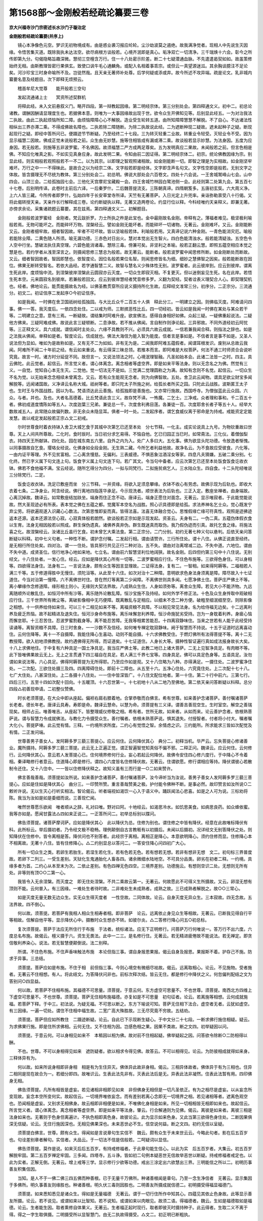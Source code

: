 第1568部～金刚般若经疏论纂要三卷
====================================

**京大兴福寺沙门宗密述长水沙门子璇治定**

**金刚般若经疏论纂要(并序上)**


　　镜心本净像色元空。梦识无初物境成有。由是惑业袭习报应纶轮。尘沙劫波莫之遏绝。故我满净觉者。现相人中先说生灭因缘。令悟苦集灭道。既除我执未达法空。欲尽病根方谈般若。心境齐泯即是真心。垢净双亡一切清净。三千瑞焕十六会。彰今之所传即第九分。句偈隐略旨趣深微。慧彻三空檀含万行。住一十八处密示阶差。断二十七疑潜通血脉。不先遣遣曷契如如。故虽策修始终无相。由斯教理皆密行果俱玄。致使口讽牛毛心通麟角。或配入名相着事乖宗。或但云一真望源迷泒。其余胸谈臆注不足论矣。河沙珍宝三时身命喻所不及。岂徒然哉。且天亲无著师补处尊。后学何疑或添或弃。故今所述不攻异端。疏是论文。乳非城内纂要名意及经题目。次下即释无烦预云。

　　稽首牟尼大觉尊　　能开般若三空句

　　发起流通诸上士　　冥资所述契群机

　　将释此经。未入文前悬叙义门。略开四段。第一辩教起因缘。第二明经宗体。第三分别处会。第四释通文义。初中二。初总论诸教。谓酬因酬请显理度生也。若据佛本意。则唯为一大事因缘故出现于世。欲令众生开佛知见等。后别显此经五。一为对治我法二执故。由此二执起烦恼所知二障。由烦恼障障心心不解脱。造业受生轮转五道。由所知障障慧慧不解脱。不了自心。不达诸法性相纵出三界亦滞二乘。不得成佛故名障也。二执若除二障随断。为除二执故说此经。二为遮断种现二疑故。遮未起种子之疑。断现起现行之疑。即经中答所问已。便蹑迹节节断疑。乃至经终二十七段。三为转灭轻重二业故。转重业令轻受。灭轻业令不受。因为显示福慧二因故。佛成正觉未说般若之前。众生由无妙慧。施等住相皆成有漏或滞二乘。故谈般若显示妙慧。为法身因。五度为应身因。若无般若。则施等五非波罗蜜。不名佛因。故须福慧二严方成两足尊矣。五为发明真应二果故。未闻般若之前。但言色相是佛。不知应化唯真之影。不如实见真身应身。故此发明二果。令知由前二因证得。第二明经宗体二。初宗。统论佛教因缘为宗。别显此经。则实相般若观照般若不一不二。以为其宗。以即理之智观照诸相故。如金刚能断一切。即智之理是为实相故。如金刚坚牢难坏。万行之中一一不得昧此。是故合之以为经宗二体。文字般若即是经体。文字即含声名句文。文字性空即是般若。无别文字之体故。皆含摄理无不尽统为教体。第三分别处会二。初总明。佛说大部处会六百卷文。四处十六会说。一王舍城鹫峰山七会。山中四会。山顶三会。二给孤独园七会。三他化天宫摩尼宝藏殿一会。四王舍城竹林园白鹭池侧一会。此经则第二处第九会。第五百七十七卷。后别明传译。此卷时主前后六译。一后秦罗什。二后魏菩提流支。三陈朝真谛。四隋朝笈多。五唐初玄奘。六大周义净。上六人皆三藏。今所传者即罗什。弘始四年于长安草堂寺所译。天竺有无著菩萨。入日光定上升兜率。亲诣弥勒禀受八十行偈。又将此偈转授天亲。天亲作长行解释成三卷。论约断疑执以释。无著又造两卷论。约显行位以释。今科经唯约天亲释义。即兼无著。亦傍求余论。采集诸疏题云纂要。其在兹焉。第四释通文义二。初解题目。

　　金刚般若波罗蜜经　金刚者。梵云跋折罗。力士所执之杵是此宝也。金中最刚故名金刚。帝释有之。薄福者难见。极坚极利喻般若焉。无物可能坏之。而能碎坏万物。涅槃经云。譬如金刚无能坏者。而能碎坏一切诸物。无著云。金刚难坏。又云。金刚能断又云。金刚者细牢故。细者智因故。牢者不可坏故。皆以坚喻般若体。利喻般若用。又真谛记说六种金刚。一青色能消灾厄。喻般若能除业障。二黄色随人所须。喻无漏功德。三赤色对日出火。慧对本觉出无生智火。四白色能清浊水。般若能清疑浊。五空色令人空中行坐。慧破法执住真空理。六碧色能消诸毒。慧除三毒。傍兼可矣。非坚利之本喻。般若正翻云慧。即照五蕴空相应本觉之慧是也。若约学者从浅至深言之。则摄闻思修三慧总为般若。故无著云。能断者。般若波罗蜜中闻思修所断。如金刚断处而断故。又云。细者智因故者。智因即慧也。依智度论。因位名般若果位名智。则闻思修皆名为细。细妙之慧佛智之因矣。般若能断故在因位。佛果无断转受智名。若依大品经。若字通智慧二义。故智与慧名义少殊体性无别。波罗蜜者。此云彼岸到。应云到彼岸。谓离生死此岸。度烦恼中流。到涅槃彼岸涅槃此云圆寂亦云灭度。一切众生即寂灭相。不复更灭。但以迷倒妄见生死。名在此岸。若悟生死本空。元来圆寂名到彼岸。若兼般若回文。应云到彼岸慧经者梵音修多罗。义翻为契经。契者诠表义理契合人心。即契理契机也。经者。佛地论云。能贯能摄故名为经。以佛圣教贯穿所应说义摄持所化生故。后释经文准常三分。初序分。二正宗分。三流通分。初文二。初证信序二发起序○今初证信序。

　　如是我闻。一时佛在舍卫国祇树给孤独园。与大比丘众千二百五十人俱　释此分三。一明建立之因。则佛临灭度。阿难请问四事。佛一一答。我灭度后。一依四念处住。二以戒为师。三默摈恶性比丘。四一切经初。皆云如是我闻一时佛在某处与某众若干等。二明建立之意。意有三焉。一断疑故。谓结集时阿难升座。欲宣佛法。感得自身相好如佛。众起三疑。一疑佛重起说法。二疑他方佛来。三疑阿难成佛。故说此言三疑顿断。二息诤故。若不推从佛闻。言自制作则诤论起。三异邪故。不同外道经初云阿忧等。三正释文义。具六成就。谓信闻时主处众。六缘不具教则不兴。必须具六故云成就。一信若兼我闻合释。则指法之辞也。如是之法我从佛闻。单释如是者。智度论云。信成就也。佛法大海信为能入智为能度。信者言是事如是。不信者言是事不如是。又圣人说法但为显如。唯如为是故称如是。又有无不二为如如。非有无为是。二闻我即阿难五蕴假者。闻谓耳根发识。废别从总故云我闻。阿难所不闻二十年前之经。有云如来重说。有云得深三昧总领。若推本而言。即阿难是大权菩萨。何法不通三时师资合会说听究竟。故言一时。诸方时分延促不同。故但言一。又说法领法之时。心境泯理智融。凡圣如始本会。此诸二法皆一之时。四主。具云佛陀。此云觉者。起信云。所言觉义者。谓心体离念。离念相者等虚空界。即是如来平等法身。则以无念名之为佛。然觉有三义。一自觉。觉知自心本无生灭。二觉他。觉一切法无不是如。三觉满二觉理圆称之为满。故知有念则不名觉。起信云。一切众生不名为觉。以无始来念念相续未曾离念。又云。若有众生能观无念者。则为向佛智故。五处。舍卫此云闻物。谓具足欲尘财宝多闻解脱等。远闻诸国故。义净译云名称大城。祇树等者。即只陀太子所施之树。给孤长者所买之园。只陀此云战胜。波斯匿王太子也。生时王与外国战胜。因以为名。梵语须达此云善施。给孤独即是善施也。又亦常行施故。西国呼寺。为僧伽蓝此云众园。六众。与者。并也。及也。大者名高德着。比丘梵语此含三义。故存梵不译。一怖魔。二乞士。三净戒。众者理和事和。千二百五十者。佛初成道度憍陈如等五人。次度迦葉三兄弟。兼徒总一千。次度舍利弗目莲。各兼徒一百。次度耶舍长者子等五十人。经举大数故减五人。此常随众故偏列数。非无余众未隐显耳。俱者一时一处。二发起序者。谓乞食威仪离于邪命是为持戒。戒能资定定能发慧。故以戒定发起般若正宗△文二初戒。

　　尔时世尊食时着衣持钵入舍卫大城乞食于其城中次第乞已还至本处　分七节释。一化主。成实论说具上九号。为物钦重故曰世尊。天上人间共所尊故。二化时。食时辰时。当日初分求乞易得。不恼自他。乞已归园正当巳时。如常斋法。三化仪。着僧伽梨衣。持四天王所献钵。四化处。园在城东南五六里。自外之内为入。处广人多曰大。五化事。佛为欲显头陀功德。令放逸者惭愧。以同事摄故自乞食。璎珞女经说。化佛身如全段金刚。无生熟二藏。今所乞者利益他故。故净名云。为不食故应受彼食。六化等。一由内证平等理。外不见贫富相。二心离贪慢慈。无偏利。三表威德。不惧恶象沽酒淫女等家。四息凡夫猜嫌。五破二乘分别。七化终。然已字义属下句文连上句。饭食字义属上句文连下句。若广其文。令当句中备者。应云次第乞已还至本处饭食饭食讫收衣钵。佛若不食他福不满。宝云经说。随所乞得分为四分。一拟与同梵行。二拟施贫病乞人。三水陆众生。四自食。十二头陀经唯说三分除梵行。二定。

　　饭食讫收衣钵。洗足已敷座而坐　分三节释。一并资缘。将欲入定须息攀缘。衣钵不收心有劳虑。故佛示现为后轨也。即收大衣着七条。二净身业。阿含经说。佛行离地四指莲华承足。今示现洗者。顺世表法为后轨也。三正入定。敷座坐禅者。由身端故。心离沉掉故。魏译云。如常敷座结加趺坐。端身而住正念不动。唐译云。端身正愿住对面念。无著云。显示唯寂者。于此能觉能说故。然大圣现迹必有所表。表本觉之佛在五蕴之都。觉魔军本空名为战胜。照心识具德即是给孤。求法养神名乞士众。觉心既发宁弃尘劳。将欲遍观遂入识藏心心数法。次第思惟即妄而真。皆得法喜。法喜无体融合觉心。思惟假缘亡缘可符真性。观照是迹拂迹返本还源。返本还源法空心寂。心寂真体般若朗然。欲谈般若正宗如是示现发起。资圣云。夫身有二。一伪二真。五蕴伪体假衣食以生育。法身无相因般若以照成。群生保伪遗真。诸佛养真弃伪。群生既迷真而取伪。我乃假伪迹而引真。故托乞食之缘。将施法喜之化。故涅槃经云。汝诸比丘虽行乞食。初未曾乞大乘法食。第二正宗分。二门分别。初约无著七种义句以悬判。后依天亲问答断疑以科释。初中七义句者。一种性不断。谓护念付嘱。二发起行相。谓由请赞许。三行所住处。谓十八住。从佛正说直至经终。是无相行所住处矣。四对治。谓一一住处。皆具邪行共见正行二种对治。五不失。谓由对治离增减二边。不失中道。六地位。谓由不失中道。成贤圣位。信行地净心地如来地。七立名。谓由前六智慧坚利位地阔狭。故名金刚。后四但约第三句中十八住说。无别经文。十八住处者。一发心住。经云。应如是降伏其心所有一切等。二波罗蜜相应行住。不住色布施等。三欲得色身住。可以身相等。四欲得法身住。法身有二。一言说法身。颇有众生等因言显理故。二证得法身。复有二。一智相。如来得阿耨等。二福相若人满三千等。五于修道得胜中无慢住。须陀洹等。从此至十六住。如次对治十二种障。意明欲求色身法身须离是障。障尽故入十七证道住。今当对治第一慢障。六不离佛世时住。昔在然灯等离第二少闻障。不离佛世则具多闻。七愿净佛土住。菩萨庄严佛土不等。离小攀缘作念修道障。缘形相土则小。无缘则大契法界故。八成熟众生住。人身如须弥等。离舍众生障。若见大小不能济物。九远离随顺外论散乱住。如恒河中所有沙等。离乐随外论散乱障。恒沙宝施不及持经。如何外学不修正法。十色及众生身抟取中观破相应行住。三千世界所有微尘等。离破影像相中无巧便障。既离散乱与定相应。以细末不念二种方便。破粗至细泯细至空。则除影像之相想。十一供养给侍如来住。可以三十二相见如来不等。离福资粮不具障。不以相见常见法身。名为给侍福无边矣。十二远离利养及疲乏热恼。故不起精进及退失住。恒河沙身命布施等。离乐味懈怠利养障。恒沙命施犹劣受持。岂为一身耽着利养。身疲心恼而懈怠耶。十三忍苦住。忍波罗蜜割截身等。离不能忍苦障。无我等相累苦能忍。十四离寂静味住。当来之世若有人能于此经受持读诵等。离智资粮不具障。日三时舍身。一一沙数不及信经。如何唯专禅定耽寂静味。阙于智慧而不持说。十五于证道时远离喜动住。云何住降等。离十一不自摄障。我能住降心生喜动。动则不能自摄。十六求佛教受住。于燃灯佛所有法得菩提不等。离十二无教授障。欲入初地须佛教授。故约遇佛得无所得。而证道矣。十七证道住。人身长大等。摄种性智证遍行真如成法报身故长大矣。十八上求佛地住。于中复有六种具足一国土净具足。我当庄严佛土等。此教二地已上诸大菩萨。二无上见智净具足。有肉眼不等。此下皆唯佛果故云无上。无上之言贯通下四三福自在具足。若人满三千界七宝等。四身具足。佛可以具足色身等。五语具足。汝勿谓如来说法等。六心具足。佛得阿耨菩提为无所得耶。乃至应作如是观。又十八住略为八种。亦得满足。一摄住处。二波罗蜜净住处。一二次配。三欲住处摄三及四。四离障碍住处。即前十二障也。从五至十六。五净心住处。六究竟住处。上二次配十七十八。七广大住处。八甚深住处。上二各摄十八住处。一一住中皆深皆广。十八住文配位地者。第一十住。第二十行中前六。三第七行。四后三行。五至十四如次配十回向。十五暖顶。十六忍世第一。十七初地十八从二地乃至佛地。第二依天亲问答断疑以科释。总分四段△初善现申请。二初整仪赞佛。

　　时长老须菩提。在大众中即从座起。偏袒右肩右膝着地。合掌恭敬而白佛言。希有世尊。如来善护念诸菩萨。善付嘱诸菩萨　长老者。德长年老。唐译云具寿。寿即是命。魏译云慧命。以慧为命。须菩提有三义译。谓善吉善现空生。生时室空。解空之善瑞现矣。相师占云。唯善唯吉。从座起下。皆整理威仪修敬之相。希有者。世所无故。如来者。从如而来。论云善护念者。依根熟菩萨说。谓与智慧力令成就佛法。与教化力令摄受众生。善付嘱者。依根未熟菩萨说。惧其退失。付授智者。付者将小付大。嘱者嘱大化小。菩提萨埵。此云觉有情。三释。一约境所求所度。二约心有觉悟之智。余情虑之识。三约能所。所求能求三皆如次配觉及有情。二正发问端。

　　世尊善男子善女人。发阿耨多罗三藐三菩提心。应云何住。云何降伏其心　典分二。初释当机。华严云。忘失菩提心修诸善业。魔所摄持。阿耨多罗三藐三菩提。此云无上正遍正觉。谓正智遍智觉知真俗不偏不邪。二释正问。魏译云。应云何住。云何修行。云何降伏其心。意云若人发菩提心已。住何境界修何行业。妄心若起云何降伏。故佛令安住四心修六度行。于中降心不令着相。秦译略修行者意云。住道降心即是修行。谓四心六度皆名住修降伏故。无著云。住谓欲愿。修行谓相应等持。降伏谓彼心若散制令还住。又十八住中。一一皆以住修降伏释之。故知义虽有三而行是一○二如来赞许。

　　佛言善哉善哉。须菩提如汝所说。如来善护念诸菩萨。善付嘱诸菩萨。汝今谛听当为汝说。善男子善女人发阿耨多罗三藐三菩提心。应如是住如是降伏其心　曲分三。一印赞所赞。重言善哉赞美之极。护付能令佛种不断。是事必然。故印赞言如汝所说○二敕听许说。无以生灭心行听实相法。智论偈云。听者端视如渴饮一心入于语义中。踊跃闻法心悲喜。如是之人可为说。三标劝将陈。我当为汝如是如是委细而说。三善现伫闻。

　　唯然世尊愿乐欲闻　唯者顺从之辞。礼对曰唯。野对曰阿。十地经云。如渴思冷水。如饥思美食。如病思良药。如众蜂依蜜。我等亦如是。愿闻甘露法△四如来正说二。一正答所问二。初举总标别以牒问。

　　佛告须菩提。诸菩萨摩诃萨。应如是降伏其心　此以降伏为总。住修为别也。谓住修之中皆有降伏。经意在此故唯标降伏有科。此所标云。举后摄初者。乃令经文极不稳畅。理例颠倒自古言教秪有以初摄后。未闻以后摄初。况详经文无别答降伏之处。则知降伏在住修中。皆令离相是答。降伏问也不别答者。此经宗于离相。离相正是降心。本意欲明降心。须约住修而显。住修降心本不相离故。无著十八住。皆有住修降心。△二约别显总以答问二。一答安住降心问四初广大心。

　　所有一切众生之类。若卵生若胎生。若湿生若化生。若有色若无色。若有想若无想。若非有想非无想　文二。初句标三界普度故。若卵下二列三。一受生差别。天狱化生鬼通胎化人畜各四。诸余微细水陆地空。不可具分品类。卵劣在初者二释。一约境。具缘多者为首。二约心从本至末为次。二依止差别。有色四禅无色四空。三境界差别。功德施云。有想则空识二处。无想则无所有处。非等则有顶○○二第一心。

　　我皆令入无余涅槃。而灭度之　即无住处涅槃。不共二乘故云第一。无著云。何故愿此不可得义生所摄故。又云。卵湿无想有顶则不能。云何普入。有三因缘。一难处生者待时故。二非难处生未成熟者。成熟之故。三已成熟者解脱之。故○○三常心。

　　如是灭度无量无数无边众生。实无众生得灭度者　一性空故。二同体故。论云。自身灭度无异众生。三本寂故。四无念故。五法界故。四不倒心。

　　何以故。须菩提。若菩萨有我相人相众生相寿者相。即非菩萨　论云。远离依止身见众生等相故。无著云。已断我见得自行平等相故。信解自他平等。显示降伏心中。摄散时众生想亦不转。如彼尔炎。△二答修行降心问五○初总标。

　　复次须菩提。菩萨于法应无所住行于布施　于法者。统标诸法。应无下正明修行。问菩萨万行何唯说一。答万行不出六度。六度总名布施。故偈云。檀义摄于六。资生无畏法。此中一二三。是名修行住。无著云。若无精进疲倦故不能说法。若无禅定。即贪信敬利养染心。说法。若无智慧便颠倒说。法二别释。

　　所谓。不住色布施。不住声香味触法布施　本论但指三事。谓自身报恩果报。偈云自身及报恩。果报斯不着。护存己不施。防求于异事。三总结。

　　须菩提。菩萨应如是布施。不住于相　前但指三事。今则心境空有微细尽袪故。偈云。远离取相心。论云。不见施物。受者施者。无著云不住相想。有人。将此结文。为答降伏问非也。前标次释次结。皆云无住。都是修行中降伏之义。何忽偏判配结之文为答别问○四显益。

　　何以故。若菩萨不住相布施。其福德不可思量。须菩提。于意云何。东方虚空可思量不。不也世尊。须菩提。南西北方四维上下虚空可思量不。不也世尊。须菩提。菩萨无住相布施福德。亦复如是不可思量　初句征者。论云。若离施等相想。云何成就施福。若菩萨下释。于中三。初法说。为疑无福。不可思以断之。东方下喻说可知。菩萨无住相下法合。虚空者无者。云犹如虚空。有三因缘。一遍一切处。谓住不住相中福生故。二宽广高大殊胜故。三无尽究竟不穷故。五结劝。

　　须菩提。菩萨但应如所教住　二蹑迹断疑。论云。自此已下示现断生疑心。于中文分二十七段。一断求佛行施住相疑。疑云。为求佛果行施。即是住所求佛相。云何无住。又不住相为因。岂感色相之果。因果不类故。断之文四。初举疑因以问。

　　须菩提。于意云何。可以身相见如来不　本秪因以相为佛。故对前不住相起疑。佛举疑起之因。问答欲令除断○二防相得以酬。

　　不也。世尊。不可以身相得见如来　遮防疑者。欲以相求令得见佛。故答云。不可以相得见。论云。为防彼相成就得如来身。三释体异有为。

　　何以故。如来所说身相即非身相　相是有为生住异灭。佛体异此故非身相。偈云。三相异体故者。佛体异于有为三相也。住异二相同是现在故合为一。若细分即四。故唯识云。生表此法先非有。灭表此法后是无。异表此法非凝然。住表此法暂有用。四印佛身无相。

　　佛告须菩提。凡所有相皆是虚妄。若见诸相非相即见如来　非但佛身无相但是一切凡圣依正。有为之相尽是虚妄。以从妄念所变现故。妄念本空所变何实。故起信云。一切境界唯依妄念。而有差别若离心念即无一切境界之相。若见诸相等者。遮离色观空也。恐闻相是虚妄。又别求无相佛身。故云相即非相便是如来。不唯佛化身相是如来。所见一切相相皆无相即如来也。故起信云。所言觉义者。谓心体离念。离念相者等虚空界。即是如来平等法身。肇云。行合解通则为见佛。偈云。离彼是如来者。离彼三相是法身如来也。无著则于色身但离遍计。不执色相即真色身。故彼论云。此为显示如来色身。又此当第三欲得色身住处。二断因果俱深无信疑。论云。无住行施因深也。无相见佛果深也。未来恶世必不生。信空说何益。断之文四。初约无信以呈疑。

　　须菩提白佛言。世尊。颇有众生。得闻如是言说章句生实信不　魏云。颇有众生于未来世云云。今略此句者。影在后五百岁也。句诠差别章者解句。实信者。大品云。于一切法不信是信般若。二呵疑词以显信。

　　佛告须菩提。莫作是说。如来灭后后五百岁。有持戒修福者。于此章句能生信心。以此为实　后五百岁者。大集云。初五百岁解脱牢固。第二五百岁禅定牢固。三多闻。四塔寺。五斗诤。皆如初二句例本疑恶世无信故举恶世以断疑。持戒修福者戒定也。以此为实者。正解无倒。无著云。增上戒等三学。显示修行少欲等功德。戒出三涂定出六欲慧出三界。三明能信之所以二。初明历事善友积集信因。

　　当知。是人不于一佛二佛三四五佛而种善根。已于无量千万佛所。种诸善根闻是章句。乃至一念生净信者　无著云。显示集因于多佛所。明久事善友则缘胜也。种诸善根。明久伏三毒则因胜也。二明善友所摄成就信德二。初明摄受得福显福德门。

　　须菩提。如来悉知悉见是诸众生。得如是无量福德　无著云。谓于一切行住所作中知其心。四蕴见其依止色身故。此等显示善友所摄。论云。若不说见。或谓如来以比智知。若不说知。或谓如来以肉眼见。故须二语。得福德者。魏云。生如是福德取如是福德。论云。生者能生因。取者熏修自体果义。无著云。生者福正起时现行。取者即彼灭时摄持种子。此云得者。生取二义不离于得。得之一字生取俱摄。二明摄受所以显智慧门。由无二执故得摄受。△文二。初正明已断粗执。

　　何以故。是诸众生。无复我相人相众生相寿者相。无法相亦无非法相　初征信者。以何义故。得如来悉知悉见。后释二。一无我执。执取自体为我。计我展转趣于余趣为人。计我盛衰苦乐种种变异相续为众生。计我一报命根不断而住为寿者。二无法执。论云。无法相者。能取所取一切法无。亦无非法相者。无我真空实有。然离二执正是得佛知见。成就净信之本善根福德。却是相兼故。论云。有智慧便足。何故。复说持戒功德。为示现实相差别义故。亦有持戒功德。依信心恭敬能生实相故。不但说般若二因。显未除细执。

　　何以故。是诸众生。若心取相则为着我人众生寿者。若取法相即着我人众生寿者。何以故。若取非法相即着我人众生寿者　若心取下。总明二相总解取法非法。尽名相也。亦是建立取相。则我等相便生立义宗也。若取法下。别明二相。论云。但有无明使无现行粗烦恼。示无我见故。无著云。但取法及非法相转。非我等想。以我等想及依止不转。中有征者。取法但为法相。何故便着我等。释云。取非法亦着我等。何况取法以后释前也。四示中道之玄门。

　　是故。不应取法不应取非法。以是义故。如来常说汝等比丘。知我说法如筏喻者。法尚应舍何况非法　初正结归中后引说。以证筏喻者。假言显义。不应如言执义。不执即为不取。非全弃也。偈云。彼不住随顺于法中证智。论释云。不住者得证智。舍教如到彼岸。随顺者。随顺彼证智之教法。如未到岸。无著云。法尚应舍者。实相生故。何况非法者。理不应故。三断无相。云何得说疑。论云。向说不可以相见佛。佛非有为。云何释迦得阿耨菩提。云何说法。断之文二。初问答断疑四。初举疑因以问。

　　须菩提。于意云何。如来得阿耨多罗三藐三菩提耶。如来有所说法耶　佛问得不。意显不得故。无著云。显示翻于正觉取故。二顺实理以酬。

　　须菩提言。如我解佛所说义。无有定法名阿耨多罗三藐三菩提。亦无有定法如来可说　偈云。应化非真佛。亦非说法者。三释无定法之言。

　　何以故。如来所说法。皆不可取不可说。非法非非法　无著云。不可取者。谓正闻时。不可说者。谓正说时。非法者。分别性故。非非法者。法无我理故。论云。彼法非法非非法。依真如义说。非法者。一切法无体相故。非非法者。彼真如无我实相有故。何故。唯言说不言证。有言。说者。即成证义故。若不证者。则不能说。四释无取说之所以。

　　所以者何。一切贤圣皆以无为法而有差别　魏云。一切圣人皆以无为法得名。论意云。圣人但依真如清净得名。非别得法故无取说。而有差别者。论云。真如具足清净分清净。无著云。无为者无分别义故。是故菩萨有学得名。如来无学得名。初无为者。折伏散乱时显了故。后无为者。唯第一义者无上觉故。三乘贤圣皆修证无为。故通说为差别。二校量显胜四。初举劣福以问。

　　须菩提。于意云何。若人满三千大千世界七宝以用布施。是人所得福德宁为多不　俱舍偈云。四大洲日月苏迷卢欲天梵世各一千。名一小千界。此小千千倍。说名一中千。此千倍大千。皆同一成坏。七宝者。金银琉璃珊瑚码瑙赤真珠颇梨二释福多以酬。

　　须菩提言。甚多世尊。何以故。是福德即非福德性。是故如来说福德多　无著云。是福德者标牒。即非者约胜义空。是故者约世俗有。三判经福超过。

　　若复有人。于此经中受持乃至四句偈等。为他人说其福胜彼　偈云。受持法及说。不空于福德。福不趣菩提。二能趣菩提。四句者。但于四句诠义。究竟即成四句偈。如凡所有相皆是虚妄。若见诸相非相。即见如来。此最妙也。然但义见四句。持说即趣菩提。文或增减不必唯四。义若阙者则互成谤。四释超过所以二。初正释。

　　何以故。须菩提。一切诸佛及诸佛阿耨多罗三藐三菩提法。皆从此经出　诸佛菩提法者。论云。名为法身。于彼法身此二能作了因。一切诸佛者即报化身。论云。于此能为生因。二转释。

　　须菩提。所谓佛法者即非佛法　第一义中。无有佛法从经出也。四断声闻得果是取疑。论云。向说圣人无为法不可取说。云何声闻各取自果。如证而说。断之文四。初入流果。

　　须菩提。于意云何。须陀洹能作是念。我得须陀洹果不。须菩提言。不也世尊。何以故。须陀洹名为入流而无所入。不入色声香味触法是。名须陀洹　须陀洹。此云入流。入圣人流故。亦云预流。预圣人流故。秪由不入六尘名入圣流。不是别有所入故。论云。圣人得果不取一法。不取六尘境界。故名逆流。乃至罗汉不取一法。以是义故。名阿罗汉。然非不取无为自果。但于证时离取我等烦恼。是故无如是心。我能得果。若起如是心我能得果。即为着我等故。知得果是不取义。何得疑云是取。二一来果。

　　须菩提。于意云何。斯陀含能作是念。我得斯陀含果不。须菩提言。不也世尊。何以故。斯陀含名一往来。而实无往来。是名斯陀含　斯陀含。此云一来。断欲界六品修惑。从此命终。一往天上一来人间。便得阿罗汉果。故名一来。而实无来者。已悟无我谁能往来。三不来果。

　　须菩提。于意云何。阿那含能作是念。我得阿那含果不。须菩提言。不也世尊。何以故。阿那含名为不来。而实无不来。是故名阿那含　阿那含。此云不来。亦云不还。断欲界九品修惑尽。命终一往天上。更不还来下界。故云不来。而实无不来义。同前释。四不生果。阿罗汉。此释有三。一无贼。三界见修烦恼尽故。二不生。不受后有故。三应供。应受人天广大供养故。文三。初举所得以问。

　　须菩提。于意云何。阿罗汉能作是念。我得阿罗汉道不　二明无取以答。

　　须菩提言。不也世尊。何以故。实无有法名阿罗汉。世尊。若阿罗汉作是念。我得阿罗汉道。即为着我人众生寿者　三引已证令信。三初明佛先印。

　　世尊。佛说我得无诤三昧。人中最为第一。是第一离欲阿罗汉　无诤者。不恼众生。能令众生不起烦恼。故佛赞之。十弟子中善现第一离欲者。三界烦恼但有贪心尽名为欲。非唯欲界二彰已不取。

　　我不作是念。我是离欲阿罗汉　三却释佛意。

　　世尊。我若作是念。我得阿罗汉道。世尊。则不说须菩提是乐阿兰那行者。以须菩提实无所行。而名须菩提是乐阿兰那行　论云。离二种障。一烦恼障得阿罗汉故离。二三昧障得无诤故离。故无所行。阿兰那者。此云寂静。五断释迦然灯取说疑。论云。释迦昔于燃灯佛所受法。彼佛为此佛说法。云何言不可取不可说。

　　佛告须菩提。于意云何。如来昔在燃灯佛所。于法有所得不。不也世尊。如来在然灯佛所。于法实无所得　于法实无所得者。然灯佛说。说是语言。释迦所闻唯闻语言。语言非实智证法故。论云。释迦于然灯所。言语所说不取证法。以是义故。显彼证智不可说不可取。六断严土违于不取疑。论云。若法不可取。云何诸菩萨取庄严净土。云何自受法王身。断之文三。初举取相庄严问。

　　须菩提。于意云何。菩萨庄严佛土不　佛意欲明法性真土。故问取形相庄严土不。二释离相庄严答。

　　不也。世尊。何以故。庄严佛土者。即非庄严是名庄严　偈云。智习唯识通。如是取净土。非形第一体。非严庄严意。论释云。诸佛无有庄严国土事。唯真实智慧习识通达故。不可取庄严有二。一形相。二第一义相。非严者无形相故。庄严意者。即是第一庄严。以一切功德成就庄严故。三依净心庄严劝。

　　是故须菩提。诸菩萨摩诃萨。应如是生清净心。不应住色生心。不应住声香味触法生心。应无所住而生其心　论云。若人分别佛土。是有为形相。而言我成就者。彼住于色等境中。为遮此故。故云应如是生清净心。不应住色等也。而生其心者。则是正智。此是真心。若都无心便同空见。七断受得报身有取疑。疑意如前。断之文二。初问答断疑。

　　须菩提。譬如有人身如须弥山王。于意云何。是身为大不。须菩提言。甚大世尊。何以故。佛说非身是名大身　论云。如须弥山王势力高远故名为大。而不取我是山王。以无分别故。报佛亦如是。以得无上法王体故名大。而不取我是法王。以无分别故。故偈云。如山王无取。受报亦复然。非身名身者。非有漏有为身。是无漏无为身。故偈云。远离于诸漏。及有为法故。论云。若如是即无有物。若如是即名有物。以唯有清净身故。以远离有为法故。以是义故。实有我体。以不依他缘住故。二校量显胜二。一约外财挍量广显经胜二。一校量胜劣三。初约多河以辨沙。

　　须菩提。如恒河中所有沙数。如是沙等恒河。于意云何。是诸恒河沙宁为多不。须菩提言。甚多世尊。但诸恒河尚多无数。何况其沙　恒河者。从阿耨池东面流出。周四十里沙细如面。金沙混流。佛多近此说法。故取为喻。二约多沙以彰福。

　　须菩提。我今实言告汝。若有善男子善女人。以七宝满尔所恒沙河数三千大千世界。以用布施。得福多不。须菩提言。甚多世尊　论云。前已说喻何故复说。偈云。说多义差别亦成胜校量。后福过于前故重说胜喻。何故不先说此喻。为渐化众生令信上妙义故。又前未显以何等胜功德能得菩提故。三约多福以显胜。

　　佛告须菩提。若善男子善女人。于此经中乃至受持四句偈等为他人说。而此福德胜前福德　施感生死经趣菩提大意同前。二释胜所以五。一尊处叹人胜三。初明处可敬。

　　复次须菩提。随说是经乃至四句偈等。当知此处一切世间天人阿修罗。皆应供养如佛塔庙　大般若说。天帝不在。诸天若来但见空座。尽皆作礼供养而去。窣堵波。此云高显。塔者边国讹语。庙藐也。于塔中安佛形藐。二显人获益。

　　何况有人尽能受持读诵。须菩提。当知是人成就最上第一希有之法　前四句犹胜。况此尽能受持。故最上等也。三显处有佛。

　　若是经典所在之处。则为有佛。若尊重弟子　经显如来法身依法则有报化。又一切贤圣皆以无为得名。经显无为必有贤圣尊重弟子。二约义释辨名胜。

　　尔时须菩提白佛言。世尊。当何名此经。我等云何奉持。佛告须菩提。是经名为金刚般若波罗蜜。以是名字汝当奉持。所以者何。须菩提。佛说般若波罗蜜。则非般若波罗蜜　佛立经名约能断惑。断惑故胜也。则非般若者。无著云。对治如言执故。三佛无异说胜。

　　须菩提。于意云何。如来有所说法不。须菩提白佛言。世尊。如来无所说　无所说者。无别异增减之说。但如证而说。既如其说则无所说。三世佛皆然故云无异说。故论云无有一法唯独如来说。余佛不说。无著云。第一义不可说。四施福劣尘胜。

　　须菩提。于意云何。三千大千世界所有微尘。是为多不。须菩提言。甚多世尊。须菩提。诸微尘。如来说非微尘。是名微尘。如来说世界非世界。是名世界　论云。宝施福德是烦恼因。以能成就烦恼事故。地尘无记非烦恼因故。尘胜施劣。大云云。故诸地尘则非贪等烦恼。尘是名无记。地尘如来说三千界非烦恼染因。界是名地尘。无记界是则界为尘。因尘不生烦恼。施为福因福生烦恼。五感果离相胜。

　　须菩提。于意云何。可以三十二相见如来不。不也世尊。不可以三十二相得见如来。何以故。如来说三十二相即是非相。是名三十二相　恐施宝者云。我施求佛谁言烦恼。故此经云。可以相为佛不。论云。持说此法能成菩提。胜彼福德。何以故。彼相于佛菩提非法身相故。经福能降施福德三十二相。意明经福降施方得色相佛身。若但宝施即烦恼因。二约内财校量倍显经胜。二初校量胜劣。

　　须菩提。若有善男子善女人。以恒河沙等身命布施。若复有人。于此经中乃至受持四句偈等。为他人说。其福甚多　舍身胜于宝施。持说又胜舍命。二释胜所以五。初泣叹未闻深法胜。

　　尔时须菩提。闻说是经深解义趣。涕泪悲泣而白佛言。希有。世尊。佛说如是甚深经典。我从昔来。所得慧眼。未曾得闻如是之经　舍身之苦已感人心。何况更闻不及持说。是故悲泪。论云。念彼身苦尊重法故悲泪。慧眼人空也。未闻法空也。二净心契实具德胜二。初正明。

　　世尊。若复有人。得闻是经信心清净则生实相。当知是人成就第一希有功德　论云。此中有实相余者非实相。二佛迹。

　　世尊。是实相者。则是非相。是故如来说名实相　无著云。为离实相分别想故。三信解三空同佛胜三。初总标信解。

　　世尊。我今得闻如是经典。信解受持不足为难。若当来世后五百岁。其有众生得闻是经信解受持。是人则为第一希有　无著云。未来法灭时。尚有菩萨受持。故无我人等取。云何汝等于正法时。远离修行不生惭愧。二别显三空。

　　何以故。此人无我相人相众生相寿者相。所以者何。我相即是非相。人相众生相寿者相即是非相。何以故。离一切诸相即名诸佛　无著云。无我等者。无人取我等。即非相者无法取。离一切者。显示诸菩萨随顺学相。诸佛世尊离一切相。是故我等应如是学。三如来印定。

　　佛告须菩提。如是如是　四闻时不动希有胜。

　　若复有人得闻是经。不惊不怖不畏。当知是人甚为希有　论云。惊者谓非处生惧。怖者不能断疑心故。畏者一向怖故。其心毕竟堕惊怖故。五大因清净第一胜。

　　何以故。须菩提。如来说第一波罗蜜非第一波罗蜜。是名第一波罗蜜　何以故者有二。一蹑前不惊等征。二都蹑前胜以征。论云。此法门者。名为大因。胜余修多罗故名为清净。无量诸佛同说故。故彼珍宝檀等无如是功德。是故彼福德中。此福为胜。

**金刚般若经疏论纂要下**


　　八断持说未脱苦果疑。论云。向说舍身。苦身果报故福劣。若尔依此法门持说诸菩萨行苦行。亦是苦果。云何此法不成苦果○断之文二。初明超忍以断疑二○初明忍体。

　　须菩提。忍辱波罗蜜。如来说非忍辱波罗蜜　忍到彼岸已离苦相。况彼岸非岸谁苦谁忍△二明忍相二。初引一生证极苦忍二。初正明。

　　何以故。须菩提。如我昔为歌利王割截身体。我于尔时。无我相无人相无众生相无寿者相　歌利。此云极恶。佛昔作仙山中修道。王猎疲寝妃共礼仙。王问得四果皆答不得。王怒割截天怒雨石。王惧而忏悔。仙证本无嗔。王乃免害。论云。不但无苦而乃有乐。以慈悲故○二反显。

　　何以故。我于往昔节节支解时。若有我相人相众生相寿者相。应生嗔恨　二引多生证相续忍。

　　须菩提。又念过去于五百世作忍辱仙人。于尔所世。无我相无人相无众生相无寿者相。累苦故忍熟而　累苦故忍熟而乐。但与正定慈悲相应故。偈云。离我及恚相。实无有苦恼共乐有慈悲如是苦行果○二劝离相以安忍。论云。若有菩萨不离我相。见苦行苦欲舍菩提心。故劝离相。无著云。为对治不忍因缘有三种苦。谓流转苦。众生相违苦。乏受用苦○文二○初总标。

　　是故须菩提。菩萨应离一切相。发阿耨多罗三藐三菩提心　若离相发心。虽逢大苦即能不舍。无著云。离一切相者。为离如是三苦相也○二别显二○初对治不忍流转苦。

　　不应住色生心。不应住声香味触法生心。应生无所住心。若心有住则为非住。是故佛说。菩萨心不应住色布施　初正明流是集谛。转是苦谛。无著云。若着色等则于流转苦中疲乏。故菩提心不生。后引证。引前说无住施。具含六度。证此文矣○二对治不忍相违苦。

　　须菩提。菩萨为利益一切众生应如是布施如来说一切诸相。即是非相。又说一切众生。则非众生　无著云。既为众生行施。云何于彼生嗔。由不能无众生想故。众生相违时即生疲乏故。显示人无我法无我。论云。诸相者众生相也。非相者无我也。阴中见我是众生相。一切众生者五阴法也。非众生者。阴空故法无我也。乏受用苦配在后断。九断能证无体非因疑。论云。于证果中无道。云何彼于果为能作因○断之文二○初断疑。

　　须菩提。如来是真语者。实语者。如语者。不诳语者。不异语者　佛所有说皆如其事。今说证果何疑不然。真语者。说佛身大菩提法也。是真智故。实语者。说小乘四谛。谛是实义。如语者说大乘法有真如小乘无也。不异语者。说三世授记等事更无参差。佛将此四语不诳众生。是故秦译加不诳语○二离执。

　　须菩提。如来所得法。此法无实无虚　无实者。如言说性非有故。无虚者。不如言说自性故有○十断如遍有得无得疑。论云。若圣人以无为真如法得名。彼真如一切时处恒有。何故有得者有不得○断之文二○初举喻断疑。

　　须菩提。若菩萨心住于法而行布施。如人入闇则无所见。若菩萨心不住法而行布施。如人有目日光明照见种种色　论云。无智住法。心不清净故不得。有智不住法心清净故得。有目者如得对治法。日光者如所治闇尽能治现前。空喻真如。色喻性上万德○二赞经功德二○初总标。

　　须菩提。当来之世。若有善男子善女人。能于此经受持读诵。则为如来以佛智慧。悉知是人悉见是人。皆得成就无量无边功德　无著云。读诵者此说受持因故。为欲受故读。为欲持故诵。论云。受持修行。依总持法故。读诵修行依闻慧广故。是则从他闻法内自思惟。得修行智也。故偈云修从他及内○二别显十。初舍命不如二○初舍命福。

　　须菩提。若有善男子善女人。初日分以恒河沙等身布施。中日分复以恒河沙等身布施。后日分亦以恒河沙等身布施。如是无量百千万亿劫。以身布施　偈云。以事及时大福中胜福德○二信经福。

　　若复有人。闻此经典信心不逆。其福胜彼。何况书写受持读诵为人解说　信经劣于持说。多命胜于前喻○二余乘不测。

　　须菩提。以要言之。是经有不可思议不可称量无边功德　偈云。非余者境界无著云。不可思议者唯自觉故。不可称量者。无有等及胜故○三依大心说。

　　如来为发大乘者。说为发最上乘者说　最上者一佛乘也○四具德能传。

　　若有人能受持读诵。广为人说。如来悉知是人悉见是人。皆得成就不可量不可称无有边不可思议功德。如是人等。则为荷担如来阿耨多罗三藐三菩提　成就等者。偈云。满足无上界。荷担者。无著云。肩负菩提重担故○五乐小不堪。

　　何以故。须菩提。若乐小法者。着我见人见众生见寿者见。则于此经不能听受读诵为人解说　六所在如塔。

　　须菩提。在在处处。若有此经。一切世间天人阿修罗所应供养。当知此处则为是塔。皆应恭敬作礼围绕。以诸华香而散其处　七转罪为佛。

　　复次须菩提。善男子善女人。受持读诵此经。若为人轻贱。是人先世罪业应堕恶道。以今世人轻贱故。先世罪业则为消灭。当得阿耨多罗三藐三菩提　轻贱者。总包于中或打或骂故。隋译云。轻贱甚轻贱。无著云。此毁辱事有无量门故。复云。甚轻贱当得菩提者罪灭故○八超事多尊。论云。示现速证菩提法故○文二○初供佛多中全具福。

　　须菩提。我念过去无量阿僧祇劫。于燃灯佛前。得值八百四千万亿那由他诸佛。悉皆供养承事无空过者　那由他者。十亿为洛叉。十洛叉为俱胝。十俱胝为那由他○二持经多中少分福。

　　若复有人。于后末世。能受持读诵此经所得功德。于我所供养诸佛功德。百分不及一。千万亿分乃至算数譬喻。所不能及　九具闻则疑。

　　须菩提。若善男子善女人。于后末世有受持读诵此经。所得功德我若具说者。或有人闻心则狂乱。狐疑不信　十总结幽邃。

　　须菩提。当知是经义不可思议。果报亦不可思议　无著云。此显示彼福体及果体。不可测量故○十一断住修降伏是我疑。佛教我住修降伏。兼不住前十种疑执过患。若无我者谁人受教。谁人住修谁人如此离过云云。亦云除微细执故。偈云。于内心修行存我为菩萨。此即障于心违于不住道○断之文二○初问。

　　尔时须菩提白佛言。世尊。善男子善女人发阿耨多罗三藐三菩提心。云何应住。云何降伏其心　二答三○初若名菩萨必无我。

　　佛告须菩提。若善男子善女人。发阿耨多罗三藐三菩提心者。当生如是心。我应灭度一切众生。灭度一切众生已。而无有一众生实灭度者　二若有我相非菩萨。

　　何以故。若菩萨有我相人相众生相寿者相。则非菩萨　三能所俱即是菩提。

　　所以者何。须菩提。实无有法发阿耨多罗三藐三菩提心者　十二断佛因是有菩萨疑。论云。若无菩萨。云何释迦如来于燃灯佛所行菩萨行○断之文四○初举疑处。

　　须菩提于意云何。如来于燃灯佛所。有法得阿耨多罗三藐三菩提不　降怨王请然灯佛入城。城中长幼尽迎。路泥善慧布发佛与授记。故举此问○二断疑念。

　　不也世尊。如我解佛所说义。佛于燃灯佛所。无有法得阿耨多罗三藐三菩提　善慧彼时都无所得。离诸分别由无法故得记。若有法者。是有相心。不顺菩提佛不与记○三印决定。

　　佛言如是如是。须菩提实无有法如来得阿耨多罗三藐三菩提　论云。我于彼时所修诸行。无有一法得阿耨多罗三藐三菩提。功德施论引佛说云。若见于佛即见自身。见身清净见佛清净。见一切智智皆悉清净。是中见清净智亦复清净。是名见佛。我如是见然灯如来。得无生忍。一切智智明了现前。即得受记。是受记声不至于耳。亦非余智之所能知。我于此时亦非惛懵无觉。然无所得○四反覆释。

　　须菩提。若有法如来得阿耨多罗三藐三菩提者。燃灯佛则不与我授记。汝于来世。当得作佛号释迦牟尼。以实无有法得阿耨多罗三藐三菩提。是故然灯佛与我授记作是言。汝于来世。当得作佛号释迦牟尼　无著云。若正觉法可说。如彼然灯所说者。我于彼时便得正觉。然灯则不记言来世当得。以法不可说故。我于彼时不得正觉。是故记言来世当得○十三断无因则无佛法疑。于中三。初断一向无佛疑。论云。若无菩提即无诸佛如来。有如是谤。谓一向无佛。为断此疑故。云如来者即是真如○断之文二○初显真如是佛故非无。

　　何以故。如来者即诸法如义　无著云。如清净故名为如来。犹如真金　二明佛即菩提故无得。

　　若有人言。如来得阿耨多罗三藐三菩提。须菩提实无有法佛得阿耨多罗三藐三菩提　先标错解。魏云。若有人言。如来得阿耨菩提者。是人不实语。后释正见。偈云。菩提彼行等。谓等前菩萨行无得也。无著云。或谓然灯如来所。于法不得正觉。世尊后时自得正觉。为离此取故。云若人言等○二断一向无法疑。论云。有人谤言。若无因行。则如来不得阿耨菩提。为断此疑故。云如来所得等○断之文二○初遣执遮疑。

　　须菩提。如来所得阿耨多罗三藐三菩提。于是中无实无虚　论云。无色等相故。彼即菩提相故。无著云。显真如无二故。谓言说故。谓彼正觉不无世间言说故○二释义断疑。

　　是故如来说一切法。皆是佛法。须菩提所言一切法者。即非一切法。是故名一切法　论云。一切法者。皆真如体故皆佛法。即非者由色等法即真如故。即非色等法真如。常无色等诸相故。是名者即是真如法自性矣○三显真佛真法体。

　　须菩提。譬如人身长大。须菩提言世尊。如来说人身长大。则为非大身。是名大身　偈云。依彼法身佛故说大身喻。身离一切障及遍一切境。功德及大体故。即说大身非身即是身。是故说大身。论云。非身者无有诸相故。大身者有真如体故。无著云。摄一切众生大身故。于彼身中安立非自非他故○十四断无人度生严土疑。论云。若无菩萨者。诸佛亦不成菩提。众生亦不入涅槃。亦无清净佛土。何故诸菩萨发心。欲令众生入涅槃。起心修行清净佛土○断之文三。初遮度生念三○初明失念。

　　须菩提。菩萨亦如是。若作是言。我当灭度无量众生。则不名菩萨　偈云。不达真法界。起度众生意。及清净国土。生心即是倒○二明无人。

　　何以故。须菩提。实无有法名为菩萨　无法名菩萨。岂有我度众生○三引前说。

　　是故佛说一切法。无我无人无众生无寿者　二遮严土念二○初明失念。

　　须菩提。若菩萨作是言。我当庄严佛土。是不名菩萨　二释所以。

　　何以故。如来说庄严佛土者。即非庄严是名庄严　三释成菩萨。

　　须菩提。若菩萨通达无我法者。如来说名真是菩萨　论云。若起度众生严土之心。即是颠倒非菩萨者。起何等心名为菩萨。故经言通达等。无著云。谓人无我法无我○十五断诸佛不见诸法疑。论云。前说菩萨不见彼是众生。不见我为菩萨。不见清净佛土。若如是则诸佛不见诸法○断之文二。初约能见五眼明见净。偈云。虽不见诸法。非无了境眼。诸佛五种实。以见彼颠倒○文五○初肉眼。

　　须菩提。于意云何。如来有肉眼不。如是世尊。如来有肉眼　肉团中有清净色。见障内色名为肉眼。佛具诸根故有肉眼○二天眼。

　　须菩提于意云何。如来有天眼不。如是世尊。如来有天眼　于肉眼边引净天眼。　见障外色。依大般若。佛肉眼能见人中无数世界。不唯障内。若佛天眼能见诸天所有细色。除见天外见人等事名肉眼矣。净名云。唯佛世尊得真天眼。照见恒沙佛土不以二相○三慧眼。

　　须菩提于意云何。如来有慧眼不。如是世尊。如来有慧眼　以根本智照真理故○四法眼。

　　须菩提于意云何。如来有法眼不。如是世尊。如来有法眼　后得智说法度人○五佛眼。

　　须菩提于意云何。如来有佛眼不。如是世尊。如来有佛眼　前四在佛总名佛眼。又见佛性圆极名为佛眼○无著云。为令知见净胜故。显示有五种眼。略说有四种。谓色摄第一谛摄世谛摄一切种一切应知摄○古德偈云。天眼通非碍。肉眼碍非通。法眼唯观俗。慧眼直缘空。佛眼如千日。照异体还同○二约所知诸心明智净五○初约一个恒河以数沙。

　　须菩提于意云何。如恒河中所有沙。佛说是沙不。如是世尊。如来说是沙　二约一河中沙以数河。

　　须菩提于意云何。如一恒河中所有沙。有如是沙等恒河　三约沙河中沙以数界。

　　是诸恒河所有沙数佛世界。如是宁为多不。甚多世尊　四约尔所界中所有生。

　　佛告须菩提。尔所国土中所有众生　五约一一众生所有心三○初总明染净以标悉知。

　　若干种心如来悉知　无著云。若干种心者有二种。谓染及净。即共欲心离欲心等○二会妄归真以释悉知。

　　何以故。如来说诸心皆为非心。是名为心　大云云。由一切妄心依真如体都无其性。佛证真如故悉知之。诸心者标指。非心者妄识本空。是名心者真心不灭。若本论释则与此殊。偈云。种种颠倒识。以离于实念。不住彼实智。是故说颠倒○三推破杂染以释非心。

　　所以者何。须菩提。过去心不可得。现在心不可得。未来心不可得　无著云。过去已灭故。未来未有故。现在第一义故○十六断福德例心颠倒疑。论云。向说心住颠倒皆不可得。若如是福德亦是颠倒。何名善法○断之文二○初问福答福。

　　须菩提于意云何。若有人满三千大千世界七宝。以用布施。是人以是因缘得福多不。如是世尊。此人以是因缘得福甚多　以是离相无倒行施因缘。成无漏福离于二障。既非颠倒故得福多○二反释顺释。

　　须菩提若福德有实如来不说德福德多。以福德无故。如来说得福德多　偈云。佛智慧为本。非颠倒功德。论云。显示福非颠倒。佛智为本故福有者取相也。福无者离相也。问福性空故福多者前说妄心性空。妄亦应多。答福以佛智为本。顺于性空故悟性空。福则甚多。心识颠倒。违于性空故悟性空。则心识都尽。十七断无为何有相好疑。论云。若诸佛以无为得名。云何诸佛成就相好。而名为佛。此约法身佛故以为疑○断之文二○初由无身故现身。

　　须菩提于意云何。佛可以具足色身见不。不也世尊。如来不应以具足色身见。何以故。如来说具足色身。即非具足色身。是名具足色身　即随形好也。如镜中无物方能现物故。论云。法身毕竟非色身非诸相。然相好二种。亦非不佛。此二不离法身故。是故此二亦得言无。故说非身。亦得言有。故说成就○二由无相故现相。

　　须菩提。于意云何。如来可以具足诸相见不。不也世尊。如来不应以具足诸相见。何以故。如来说诸相具足即非具足。是名诸相具足　即三十二相也。一一如前色身中说。十八断无身何以说法疑。论云。若如来色身相好不可得见。云何言如来说法○断之文三○初遮错解。

　　须菩提。汝勿谓如来作是念。我当有所说法。莫作是念　谷中无人能作音声故○二释所以。

　　何以故。若人言如来有所说法。即为谤佛。不能解我所说故　世尊达诸法空毕竟无执。今言有说。是谤佛执法也○三示正见。

　　须菩提说法者。无法可说。是名说法　偈云。如佛法亦然所说二差别。不离于法界。说法无自相。大云云若言无说是真说法。若言有说不名说法。是谤佛故○十九断无法如何修证疑。论云。如来不得一法。云何离上上证转。转得阿耨菩提。为断此疑示现非证法。名为阿耨菩提○断之文三○初以无法为正觉。

　　须菩提白佛言世尊。得阿耨多罗三藐三菩提。为无所得耶。佛言如是。如是。须菩提。我于阿耨多罗三藐三菩提。乃至无有少法可得。是名阿耨多罗三藐三菩提　偈云。彼处无少法知菩提无上。论云。彼菩提处无有一法可证。名为阿耨菩提○二以平等为正觉。

　　复次须菩提。是法平等。无有高下。是名阿耨多罗三藐三菩提　偈云。法界不增减。论云。是法平等是故名无上。以更无上上故○三以正助修正觉。

　　以无我无人无众生无寿者。修一切善法。则得阿耨多罗三藐三菩提。须菩提。所言善法者。如来说即非善法。是名善法　无我等。是了因即正道也。修一切善法是缘因。即助道也。即得阿耨菩提是正觉也。所言善法者标指也。即非等者。论云。彼法无有漏法。故名非善法。以有无漏法。故名为善法○二十断所说无记非因疑。论云。若修一切善法得阿耨菩提者。则所说法不能得菩提。以是无记法故○断者。

　　须菩提。若三千大千世界中。所有诸须弥山王。如是等七宝聚。有人持用布施。若人以此般若波罗蜜经。乃至四句偈等。受持读诵为他人说。于前福德百分不及一。百千万亿分。乃至算数譬喻所不能及　偈云。虽言无记法。而说是彼因。是故一法宝胜无量珍宝论云。以离所说法不能得大菩提故。此法能为菩提因。又言。汝法是无记。而我法是记。是故胜舍无量七宝○二十一断平等云何度生疑。论云。若法平等无高下者。云何如来度众生○断之文四○初遮其错解。

　　须菩提于意云何。汝等勿谓。如来作是念。我当度众生须菩提。莫作是念　二示其正见。

　　何以故。实无有众生如来度者　偈云。平等真法界。佛不度众生。以名共彼阴。不离于法界。论云。众生假名与五阴共不离法界○三反释所以。

　　若有众生如来度者。如来则有我人众生寿者　论云。若如来有如是心。五阴中有众生可度者。此是取相过。无著云。如来如尔炎而知。是故若有众生想则为有我取○四展转拂迹。

　　须菩提。如来说有我者则非有我。而凡夫之人以为有我。须菩提。凡夫者如来说则非凡夫　二十二断以相比之真佛疑。论云。虽相成就不可得见如来而以见相成就。比智则知如来法身○断之文五○初问以相表佛。

　　须菩提于意云何。可以三十二相观如来不　二答因苗识根。

　　须菩提言。如是如是。以三十二相观如来大云云。前悟色身今迷法身。意谓法身既流出相身。即由此相。知佛证得无相法身○三难凡圣不分。

　　佛言须菩提。若以三十二相。观如来者。转轮圣王则是如来　偈云。非是色身相。可比知如来。诸佛唯法身。转轮王非佛○四悟佛非相见。

　　须菩提白佛言世尊。如我解佛所说义。不应以三十二相观如来　五即见闻不及。

　　尔时世尊而说偈言。若以色见我。以音声求我。是人行邪道。不能见如来　魏加后偈云。彼如来妙体。即法身诸佛。法身不可见。彼识不能知。偈云。唯见色闻声。是人不知佛。以真如法身。非是识境故。无著云。以彼法真如相故。非如言说而知。唯自证知故。二十三断佛果非关福相疑。由前相比法身是失。又闻以色见声求是邪。遂作念云。佛果一向无相无为。若尔则修福德之因。但成相果。相果既非佛果。佛果则不以具相而得。故佛果毕竟不关福相。故论云。有人起如是心。若不依福德得大菩提。如是诸菩萨。则失福德。及失果报○断之文四。初遮毁相之念。

　　须菩提汝若作是念。如来不以具足相故。得阿耨多罗三藐三菩提。须菩提莫作是念。如来不以具足相故。得阿耨多罗三藐三菩提　华严经云。色身非是佛。音声亦复然。亦不离色声。见佛神通力。肇云。不偏在色声故言非。非不身相故复言是。大云云。若言如来不以相具断灭见矣。故佛止云莫作是念○二出毁相之过。

　　须菩提汝若作是念。发阿耨多罗三藐三菩提心者。说诸法断灭。莫作是念　毁相则堕断灭。断灭是损减之过。断见边见之过。○三明福相不失。

　　何以故。发阿耨多罗三藐三菩提心者。于法不说断灭相　无著云。于法不说断灭者。谓如所住法而通达。不断一切生死影像法。于涅槃自在行。利益众生事。此中为遮一向寂静故。显示不住涅槃。偈云不失功德因及彼胜果报。论云。虽不依福德。得真菩提而不失福德及彼果报。以能成就智慧庄严功德庄严○四明不失所以二○初明得忍故不失。

　　须菩提。若菩萨以满恒河沙等世界七宝布施。若复有人知一切法无我。得成于忍。此菩萨胜前菩萨所得功德　论云。有人起如是心。诸菩萨得出世智。失彼福德及以果报。为遮此故。偈云。得胜忍不失以得无垢果。无我者二种无我也○一明不受故不失二○初正明。

　　须菩提。以诸菩萨不受福德故　论云。彼福德得有漏果报。故可诃也。无著云。此显示不着生死故。若住生死即受福德○二征释。

　　须菩提。白佛言世尊。云何菩萨不受福德。须菩提。菩萨所作福德。不应贪着。是故说不受福德　二十四断化身出现受福疑。论云。若诸菩萨不受福德。云何诸菩萨福德众生受用○断之文二○初斥错解。

　　须菩提。若有人言。如来若来若去若坐若卧。是人不解我所说义　偈云。是福德应报。为化诸众生。自然如是业。诸佛现十方○二示正见。

　　何以故。如来者无所从来。亦无所去。故名如来　偈云。去来化身佛。如来常不动。大云云。众生心水若清净。则见佛来。来无所从。浊则见双林示灭。则云佛去。去无可至。肇云。解极会如体无方所。缘至物现来无所从。感毕为隐亦何所去○二十五断法身化身有异疑。据前不可以化相此知法身。法身无去来坐卧。即似真化异。据遮断灭之念。又显不失福相。即似真化一故成疑也。此约微尘世界。委释非一非异义。以断此疑○文二初约尘界破一异五○初细末方便破粗色。

　　须菩提。若善男子善女人。以三千大千世界碎为微尘。于意云何。是微尘众宁为多不。甚多世尊　偈云。于是法界处。非一亦非异。论云。彼诸佛如来。于真如法界中。非一处住亦非异处住。为示此义故。说世界碎为微尘。故偈云。世界作微尘。此喻示彼义○无著云。为破名色身故说界尘等。于中细末方便及无所见方便。尘甚多者。是细末方便○大云云。即是析尘至于细末。以此方便破粗色矣。此言微尘依大乘宗。于一抟色假想分析。至极略色为尘。非小乘宗实尘矣○二不念方便破微尘。

　　何以故。若是微尘众实有者。佛则不说是微尘众。所以者何。佛说微尘众。则非微尘众。是名微尘众　论云。尘碎为末故非一处。尘众聚故故非异处。如是佛住法界中。非一处住非异处住○又若尘众实有者。世间凡夫悉亦自知。何须佛说。秖为不知体不成就。故佛说矣。故无著云。世尊说非者。以此聚体不成就故。若异此者。佛虽不说亦自知是聚○三不念方便破世界。

　　世尊。如来所说三千大千世界。则非世界。是名世界　本论破世界不实之义可知。无著云。此破名身世界者。众生世界○四俱约尘界破和合。

　　何以故。若世界实有者。则是一合相。如来说一合相则非一合相。是名一合相　论云。若实有一世界。如来则不说三千界。大云云。若实有一世界。冥然是一一和合矣。是则不合有多差别。今既佛说三千。明非冥然一矣。故约三千破一界也○无著云。为并说若世界若微尘界故。有二种抟取。为一抟取及差别搏取。大云云。此明尘众及众生类俱名世界。一合相者。即是抟取。抟取为一故云和合。故此一合有二抟取。一者一抟取。即是世界和合为一。二差别抟取。即是微尘有众多极微。名为差别。非一合者第一义中二界无实故。五佛印无中妄执有。

　　须菩提。一合相者则是不可说。但凡夫之人贪着其事　论云。以彼聚集无物可取。虚妄分别故云妄取。若有实者即是正见。无著云。世谛说抟取。第一义不可说。彼小儿凡夫如言说取。大云云。执见五蕴取其和合。是贪着事迷于事法起烦恼矣○二约止观破我法二。初除我执二。初斥错解。

　　须菩提。若人言佛说我见人见众生见寿者见。须菩提于意云何。是人解我所说义不。世尊。是人不解如来所说义　二遣言执。

　　何以故。世尊说我见人见众生见寿者见。则非我见。人见。众生见。寿者见。是名我见。人见。众生见。寿者见　论云。我见虚妄分别。佛说即是不见。无著云。此显示如所不分别。云何显示如。外道说我。如来说为我见故。安置人无我。又为说有此我见故。安置法无我。如是观察菩萨入相应三昧时。不复分别。即此观察为入方便○二除法执二○初除分别。

　　须菩提。发阿耨多罗三藐三菩提心者。于一切法应如是知。如是见如是信解。不生法相　无著云。此显示何人无分别。于何法不分别。何方便不分别○此显示增上心增上智故。于无分别中知见胜解○于中若智依止奢摩他故知。依止毗钵舍那故见。此二依止三摩提故胜解。以三摩提自在故。解内攀缘影像。彼名胜解○云何无分别。此正显无分别。大云云。前之方便是加行智。今不分别是根本智。即亲证真如离能所取。名不分别○二显本寂。

　　须菩提所言法相者。如来说即非法相。是名法相　无著云。此显示法相中。不共义及相应义。如前已说。二十六断化身说法无福疑。因闻真化非一非异。意云。若就非一化唯虚假。若就非异又唯冥合归一。法身即化身终无自体。若尔即所说法受持演说无福○断之文二○初明说法功德。

　　须菩提。若有人满无量阿僧祇世界七宝持用布施。若有善男子善女人。发菩萨心者。持于此经乃至四句偈等。受持读诵为人演说。其福胜彼　偈云。化身示现福非无无尽福。论云。虽诸佛自然化身作业。而彼诸佛化身说法。有无量无尽无漏功德○二明说法不染。

　　云何为人演说。不取于相。如如不动　无著云。为说法不染故。以有如是大利益故决定演说。如是演说即无所染○云何演说等者。显示不可言说故。若异此者则为染说。以颠倒义故。又说时不求信敬等。亦为无染说法○大云云。若能不以生灭心行说实相法。则如彼真如。故曰如如。又心如境如故曰如如。不动者则无染义○二十七断入寂如何说法疑。论云。若诸佛如来常为众生说法。云何言如来入涅槃○断者。

　　何以故。一切有为法。如梦幻泡影。如露亦如电。应作如是观　释此文为三。初约两论释。魏本中九喻。魏本云。一切有为法。如星翳灯幻。露泡梦电云。应作如是观○于中文二。初约本论断疑。偈云。非有为非离。诸如来涅槃。九种有为法。妙智正观故。论云。诸佛得涅槃化身说法故非有为。非离有为。何故示现世间而不住有为。由妙智正观。有为如九喻虚假故○二兼无著释相。无著云此偈显示四有为相。文四○一自性相。此见相。二用识为体。生死根本故。文三○一星喻见。无著云。无智暗中有彼光故。有智明中无彼光故○二翳喻相。论云。如目有翳。则见毛轮等色。观有为法亦尔。以颠倒见故。无著云。人法我见如翳。以取无义故○三灯喻识。灯约膏油相续不绝。识依贪爱生死无休○二着所住味相。论云幻喻所依住处。以器世间种种差别。无一体实故。无著云。味着颠倒境故。大云云。幻出城郭诳人。识变山河不实故○三随顺过失相。自身及受用是过失。观此无常是名随顺。又解云。随顺身受即是过失。文二○初露喻身。论云。身亦如是少时住故。二泡喻受。论云。所受用事亦复如是。以受想因三法不定故。无著云。显示随顺苦体。以受如泡故。功德施云。观察寿如水泡。或始生未成体。或才生。或暂停住。即归散灭○四随顺出离相。无著云。随顺人法无我故得出离。文三○初梦喻过去。无著云。彼过去行以所念处故如梦。论云。应观过去所有集造同于梦境。但唯念性故。功德施云。观察作者。如梦中随见闻之境。以念分别熏习住故。虽无作者。种种境界分明现前。如是众生无始时来。有诸烦恼善不善业熏习而住。虽无我是能作者。而现无涯生死等事○二电喻现在。论云。以刹那不住故。功德施云。观察心如电生时即灭。三云喻未来。论云。以于子时阿黎耶识。与一切法为种子根本。无著云。彼粗恶种子似虚空。引心出故如云○无著云。如是知三世行则达无我。此显示随顺出离相。大云云。过未无体现又不住。则三世空达无我矣○二约诸经显诸虚假喻之大意。佛说一切法空。疑云。云何现见一切境界。故说如幻。幻法虽无分明可见。又疑云。幻法既无人何爱着。故说如阳焰。渴鹿谓之水爱着奔趣。又疑云。渴鹿毕竟不得水。贪者如何皆得受用。故说如梦。梦中所见亦得受用。又疑云。梦造善恶寤无业报。梦打尊长寤无忧惧。故说如影如响。虽全无体。明镜对色空谷对声。妍媸高低一一皆应。必无杂乱必无参差。又疑云。苦都无实。菩萨何以作利乐事。故说如化。谓变化者。虽知不实而化事○三会通秦译经本。梦幻泡影空理全彰。露电二喻无常。足显悟真空。则不住诸相。观生灭则警策修行。妙符破相之宗。巧示亡情之观○魏译九喻秦本略者。以星灯有体云种含生。恐难契空心。潜滋相想。取意之译妙在兹焉○第三流通分。

　　佛说是经已。长老须菩提。及诸比丘比丘尼优婆塞优婆夷。一切世间天人阿修罗。闻佛所说皆大欢喜。信受奉行　尼者此云女也。优婆塞此云近事男。优婆夷此云近事女。亲近比丘比丘尼而承事故。阿修罗此云非天。皆大等者。文殊所问经云。有三种义欢喜奉行。一说者清净。不为取着利养所染。二所说清净。以如实知法体。三得果清净○无著云。若闻如是义。于大乘无觉。我念过于石究竟无因故。天亲云。诸佛希有总持法。不可称量深句义。从尊者闻及广说。回此功德施群生。大云云。大圣说经妙理斯毕。二空圆极四众奉行。肇云。同听齐悟法喜荡心。服玩遵式永崇不朽。资圣云。般若深经三世佛母。闻经四句以超恶趣之因。一念净持必获菩提之记。故人天异类莫不虔受奉行矣。
